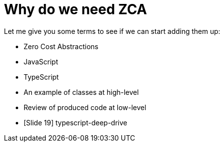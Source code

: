 # Why do we need ZCA

Let me give you some terms to see if we can start adding them up:

* Zero Cost Abstractions
* JavaScript
* TypeScript
* An example of classes at high-level
* Review of produced code at low-level
* [Slide 19] typescript-deep-drive